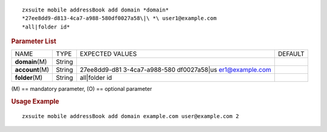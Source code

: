 .. SPDX-FileCopyrightText: 2022 Zextras <https://www.zextras.com/>
..
.. SPDX-License-Identifier: CC-BY-NC-SA-4.0

::

   zxsuite mobile addressBook add domain *domain*
   *27ee8dd9-d813-4ca7-a988-580df0027a58\|\ *\ user1@example.com
   *all|folder id*

.. rubric:: Parameter List

+-----------------+-----------------+-----------------+-----------------+
| NAME            | TYPE            | EXPECTED VALUES | DEFAULT         |
+-----------------+-----------------+-----------------+-----------------+
| **domain**\ (M) | String          |                 |                 |
+-----------------+-----------------+-----------------+-----------------+
|                 | String          | 27ee8dd9-d81    |                 |
|**account**\ (M) |                 | 3-4ca7-a988-580 |                 |
|                 |                 | df0027a58\|\ us |                 |
|                 |                 | er1@example.com |                 |
+-----------------+-----------------+-----------------+-----------------+
| **folder**\ (M) | String          | all|folder id   |                 |
+-----------------+-----------------+-----------------+-----------------+

\(M) == mandatory parameter, (O) == optional parameter

.. rubric:: Usage Example

::

   zxsuite mobile addressBook add domain example.com user@example.com 2

